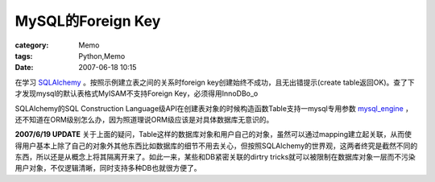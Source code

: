 ##################################
MySQL的Foreign Key
##################################
:category: Memo
:tags: Python,Memo
:date: 2007-06-18 10:15



在学习 `SQLAlchemy <http://www.sqlalchemy.org>`_ 。按照示例建立表之间的关系时foreign key创建始终不成功，且无出错提示(create table返回OK)。查了下才发现mysql的默认表格式MyISAM不支持Foreign Key，必须得用InnoDBo_o

SQLAlchemy的SQL Construction Language级API在创建表对象的时候构造函数Table支持一mysql专用参数 `mysql_engine <http://www.sqlalchemy.org/docs/metadata.html#metadata_tables_options>`_ ，还不知道在ORM级别怎么办，因为照道理说ORM级应该是对具体数据库无意识的。

**2007/6/19 UPDATE** 关于上面的疑问，Table这样的数据库对象和用户自己的对象，虽然可以通过mapping建立起关联，从而使得用户基本上除了自己的对象外其他东西比如数据库的细节不用去关心，但按照SQLAlchemy的世界观，这两者终究是截然不同的东西，所以还是从概念上将其隔离开来了。如此一来，某些和DB紧密关联的dirtry tricks就可以被限制在数据库对象一层而不污染用户对象，不仅逻辑清晰，同时支持多种DB也就很方便了。

